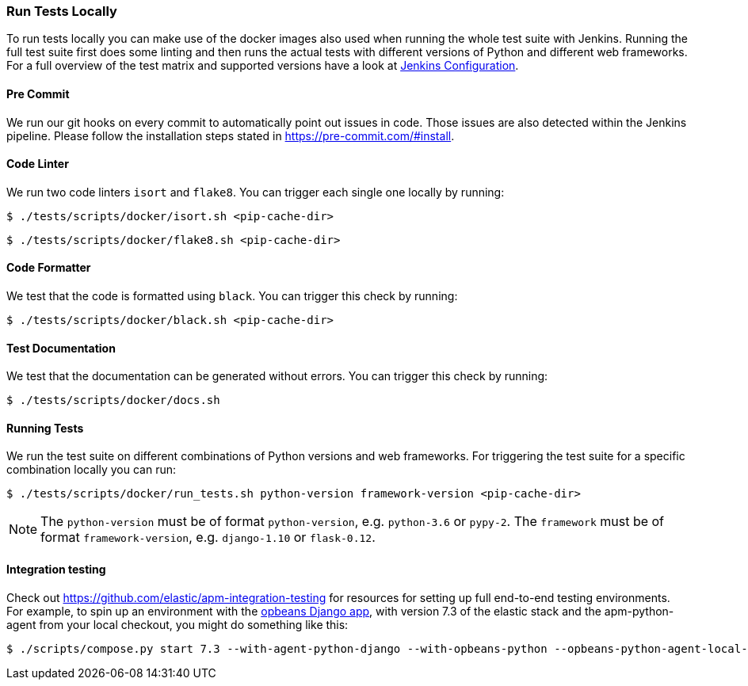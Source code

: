 [[run-tests-locally]]
=== Run Tests Locally

To run tests locally you can make use of the docker images also used when running the whole test suite with Jenkins.
Running the full test suite first does some linting and then runs the actual tests with different versions of Python and different web frameworks.
For a full overview of the test matrix and supported versions have a look at
https://github.com/elastic/apm-agent-python/blob/master/Jenkinsfile[Jenkins Configuration].

[float]
[[pre-commit]]
==== Pre Commit
We run our git hooks on every commit to automatically point out issues in code. Those issues are also detected within the Jenkins pipeline.
Please follow the installation steps stated in https://pre-commit.com/#install.

[float]
[[coder-linter]]
==== Code Linter
We run two code linters `isort` and `flake8`. You can trigger each single one locally by running:

[source,bash]
----
$ ./tests/scripts/docker/isort.sh <pip-cache-dir>
----

[source,bash]
----
$ ./tests/scripts/docker/flake8.sh <pip-cache-dir>
----

[float]
[[coder-formatter]]
==== Code Formatter
We test that the code is formatted using `black`. You can trigger this check by running:

[source,bash]
----
$ ./tests/scripts/docker/black.sh <pip-cache-dir>
----

[float]
[[test-documentation]]
==== Test Documentation
We test that the documentation can be generated without errors. You can trigger this check by running:
[source,bash]
----
$ ./tests/scripts/docker/docs.sh
----

[float]
[[running-tests]]
==== Running Tests
We run the test suite on different combinations of Python versions and web frameworks. For triggering the test suite for a specific combination locally you can run:

[source,bash]
----
$ ./tests/scripts/docker/run_tests.sh python-version framework-version <pip-cache-dir>
----
NOTE: The `python-version` must be of format `python-version`, e.g. `python-3.6` or `pypy-2`.
The `framework` must be of format `framework-version`, e.g. `django-1.10` or `flask-0.12`.

==== Integration testing

Check out https://github.com/elastic/apm-integration-testing for resources for
setting up full end-to-end testing environments. For example, to spin up
an environment with the https://github.com/basepi/opbeans-python[opbeans Django app],
with version 7.3 of the elastic stack and the apm-python-agent from your local
checkout, you might do something like this:

[source,bash]
----
$ ./scripts/compose.py start 7.3 --with-agent-python-django --with-opbeans-python --opbeans-python-agent-local-repo=~/elastic/apm-agent-python 
----
